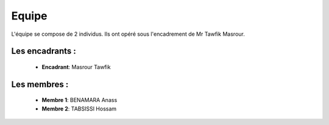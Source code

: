 Equipe
======================================

L'équipe se compose de 2 individus. Ils ont opéré sous l'encadrement de Mr Tawfik Masrour.

Les encadrants : 
----------------

    - **Encadrant**: Masrour Tawfik |linkedin_Masrour|
.. |linkedin_Masrour| image:: ../Images/LinkedIn_Logo.jpeg
    :width: 16
    :height: 16
    :target: https://www.linkedin.com/in/tawfik-masrour-43163b85/

Les membres :
--------------

    - **Membre 1**: BENAMARA Anass |linkedin_Anass|
    - **Membre 2**: TABSISSI Hossam |linkedin_Hossam|
.. |linkedin_Anass| image:: ../Images/LinkedIn_Logo.jpeg
    :width: 16
    :height: 16
    :target: https://www.linkedin.com/in/anass-benamara-751b59258/

.. |linkedin_Hossam| image:: ../Images/LinkedIn_Logo.jpeg
    :width: 16
    :height: 16
    :target: https://www.linkedin.com/in/hossam-tabsissi-8318b1263/